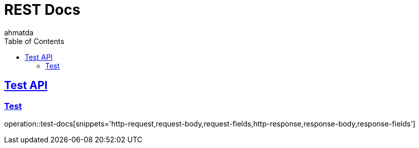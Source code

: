 = REST Docs
ahmatda
:doctype: book
:icons: font
:source-highlighter: highlightjs
:toc: left
:toclevels: 2
:sectlinks:

[[Test-API]]
== Test API

[[Test]]
=== Test
operation::test-docs[snippets='http-request,request-body,request-fields,http-response,response-body,response-fields']
// build/generated-snippets/test-docs (document 이름별 오퍼레이션을 한다)
// .adoc 파일이 너무 길어지면, include:: 명령어를 사용해서 파일을 분리할 수 있다. (
